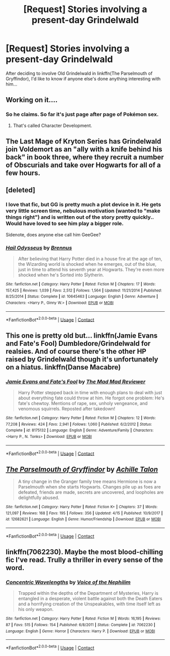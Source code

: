 #+TITLE: [Request] Stories involving a present-day Grindelwald

* [Request] Stories involving a present-day Grindelwald
:PROPERTIES:
:Author: Achille-Talon
:Score: 6
:DateUnix: 1524673132.0
:DateShort: 2018-Apr-25
:FlairText: Request
:END:
After deciding to involve Old Grindelwald in linkffn(The Parselmouth of Gryffindor), I'd like to know if anyone else's done anything interesting with him...


** Working on it....
:PROPERTIES:
:Author: TE7
:Score: 9
:DateUnix: 1524673220.0
:DateShort: 2018-Apr-25
:END:

*** So he claims. So far it's just page after page of Pokémon sex.
:PROPERTIES:
:Author: rpeh
:Score: 5
:DateUnix: 1524725509.0
:DateShort: 2018-Apr-26
:END:

**** That's called Character Development.
:PROPERTIES:
:Author: TE7
:Score: 10
:DateUnix: 1524762781.0
:DateShort: 2018-Apr-26
:END:


** The Last Mage of Kryton Series has Grindelwald join Voldemort as an "ally with a knife behind his back" in book three, where they recruit a number of Obscurials and take over Hogwarts for all of a few hours.
:PROPERTIES:
:Author: Jahoan
:Score: 3
:DateUnix: 1524678874.0
:DateShort: 2018-Apr-25
:END:


** [deleted]
:PROPERTIES:
:Score: 3
:DateUnix: 1524685287.0
:DateShort: 2018-Apr-26
:END:

*** I love that fic, but GG is pretty much a plot device in it. He gets very little screen time, nebulous motivation (wanted to "make things right") and is written out of the story pretty quickly.. Would have loved to see him play a bigger role.

Sidenote, does anyone else call him GeeGee?
:PROPERTIES:
:Author: T0lias
:Score: 2
:DateUnix: 1524710400.0
:DateShort: 2018-Apr-26
:END:


*** [[https://www.fanfiction.net/s/10645463/1/][*/Hail Odysseus/*]] by [[https://www.fanfiction.net/u/4577618/Brennus][/Brennus/]]

#+begin_quote
  After believing that Harry Potter died in a house fire at the age of ten, the Wizarding world is shocked when he emerges, out of the blue, just in time to attend his seventh year at Hogwarts. They're even more shocked when he's Sorted into Slytherin.
#+end_quote

^{/Site/:} ^{fanfiction.net} ^{*|*} ^{/Category/:} ^{Harry} ^{Potter} ^{*|*} ^{/Rated/:} ^{Fiction} ^{M} ^{*|*} ^{/Chapters/:} ^{17} ^{*|*} ^{/Words/:} ^{157,425} ^{*|*} ^{/Reviews/:} ^{1,039} ^{*|*} ^{/Favs/:} ^{2,512} ^{*|*} ^{/Follows/:} ^{1,564} ^{*|*} ^{/Updated/:} ^{11/21/2014} ^{*|*} ^{/Published/:} ^{8/25/2014} ^{*|*} ^{/Status/:} ^{Complete} ^{*|*} ^{/id/:} ^{10645463} ^{*|*} ^{/Language/:} ^{English} ^{*|*} ^{/Genre/:} ^{Adventure} ^{*|*} ^{/Characters/:} ^{<Harry} ^{P.,} ^{Ginny} ^{W.>} ^{*|*} ^{/Download/:} ^{[[http://www.ff2ebook.com/old/ffn-bot/index.php?id=10645463&source=ff&filetype=epub][EPUB]]} ^{or} ^{[[http://www.ff2ebook.com/old/ffn-bot/index.php?id=10645463&source=ff&filetype=mobi][MOBI]]}

--------------

*FanfictionBot*^{2.0.0-beta} | [[https://github.com/tusing/reddit-ffn-bot/wiki/Usage][Usage]] | [[https://www.reddit.com/message/compose?to=tusing][Contact]]
:PROPERTIES:
:Author: FanfictionBot
:Score: 1
:DateUnix: 1524685296.0
:DateShort: 2018-Apr-26
:END:


** This one is pretty old but... linkffn(Jamie Evans and Fate's Fool) Dumbledore/Grindelwald for realsies. And of course there's the other HP raised by Grindelwald though it's unfortunately on a hiatus. linkffn(Danse Macabre)
:PROPERTIES:
:Author: YellowMeaning
:Score: 2
:DateUnix: 1524685933.0
:DateShort: 2018-Apr-26
:END:

*** [[https://www.fanfiction.net/s/8175132/1/][*/Jamie Evans and Fate's Fool/*]] by [[https://www.fanfiction.net/u/699762/The-Mad-Mad-Reviewer][/The Mad Mad Reviewer/]]

#+begin_quote
  Harry Potter stepped back in time with enough plans to deal with just about everything fate could throw at him. He forgot one problem: He's fate's chewtoy. Mentions of rape, sex, unholy vengeance, and venomous squirrels. Reposted after takedown!
#+end_quote

^{/Site/:} ^{fanfiction.net} ^{*|*} ^{/Category/:} ^{Harry} ^{Potter} ^{*|*} ^{/Rated/:} ^{Fiction} ^{M} ^{*|*} ^{/Chapters/:} ^{12} ^{*|*} ^{/Words/:} ^{77,208} ^{*|*} ^{/Reviews/:} ^{424} ^{*|*} ^{/Favs/:} ^{2,941} ^{*|*} ^{/Follows/:} ^{1,060} ^{*|*} ^{/Published/:} ^{6/2/2012} ^{*|*} ^{/Status/:} ^{Complete} ^{*|*} ^{/id/:} ^{8175132} ^{*|*} ^{/Language/:} ^{English} ^{*|*} ^{/Genre/:} ^{Adventure/Family} ^{*|*} ^{/Characters/:} ^{<Harry} ^{P.,} ^{N.} ^{Tonks>} ^{*|*} ^{/Download/:} ^{[[http://www.ff2ebook.com/old/ffn-bot/index.php?id=8175132&source=ff&filetype=epub][EPUB]]} ^{or} ^{[[http://www.ff2ebook.com/old/ffn-bot/index.php?id=8175132&source=ff&filetype=mobi][MOBI]]}

--------------

*FanfictionBot*^{2.0.0-beta} | [[https://github.com/tusing/reddit-ffn-bot/wiki/Usage][Usage]] | [[https://www.reddit.com/message/compose?to=tusing][Contact]]
:PROPERTIES:
:Author: FanfictionBot
:Score: 1
:DateUnix: 1524685936.0
:DateShort: 2018-Apr-26
:END:


** [[https://www.fanfiction.net/s/12682621/1/][*/The Parselmouth of Gryffindor/*]] by [[https://www.fanfiction.net/u/7922987/Achille-Talon][/Achille Talon/]]

#+begin_quote
  A tiny change in the Granger family tree means Hermione is now a Parselmouth when she starts Hogwarts. Changes pile up as foes are defeated, friends are made, secrets are uncovered, and loopholes are delightfully abused.
#+end_quote

^{/Site/:} ^{fanfiction.net} ^{*|*} ^{/Category/:} ^{Harry} ^{Potter} ^{*|*} ^{/Rated/:} ^{Fiction} ^{K+} ^{*|*} ^{/Chapters/:} ^{37} ^{*|*} ^{/Words/:} ^{121,097} ^{*|*} ^{/Reviews/:} ^{168} ^{*|*} ^{/Favs/:} ^{195} ^{*|*} ^{/Follows/:} ^{356} ^{*|*} ^{/Updated/:} ^{4/15} ^{*|*} ^{/Published/:} ^{10/9/2017} ^{*|*} ^{/id/:} ^{12682621} ^{*|*} ^{/Language/:} ^{English} ^{*|*} ^{/Genre/:} ^{Humor/Friendship} ^{*|*} ^{/Download/:} ^{[[http://www.ff2ebook.com/old/ffn-bot/index.php?id=12682621&source=ff&filetype=epub][EPUB]]} ^{or} ^{[[http://www.ff2ebook.com/old/ffn-bot/index.php?id=12682621&source=ff&filetype=mobi][MOBI]]}

--------------

*FanfictionBot*^{2.0.0-beta} | [[https://github.com/tusing/reddit-ffn-bot/wiki/Usage][Usage]] | [[https://www.reddit.com/message/compose?to=tusing][Contact]]
:PROPERTIES:
:Author: FanfictionBot
:Score: 1
:DateUnix: 1524673201.0
:DateShort: 2018-Apr-25
:END:


** linkffn(7062230). Maybe the most blood-chilling fic I've read. Trully a thriller in every sense of the word.
:PROPERTIES:
:Author: T0lias
:Score: 1
:DateUnix: 1524710802.0
:DateShort: 2018-Apr-26
:END:

*** [[https://www.fanfiction.net/s/7062230/1/][*/Concentric Wavelengths/*]] by [[https://www.fanfiction.net/u/1508866/Voice-of-the-Nephilim][/Voice of the Nephilim/]]

#+begin_quote
  Trapped within the depths of the Department of Mysteries, Harry is entangled in a desperate, violent battle against both the Death Eaters and a horrifying creation of the Unspeakables, with time itself left as his only weapon.
#+end_quote

^{/Site/:} ^{fanfiction.net} ^{*|*} ^{/Category/:} ^{Harry} ^{Potter} ^{*|*} ^{/Rated/:} ^{Fiction} ^{M} ^{*|*} ^{/Words/:} ^{16,195} ^{*|*} ^{/Reviews/:} ^{87} ^{*|*} ^{/Favs/:} ^{515} ^{*|*} ^{/Follows/:} ^{154} ^{*|*} ^{/Published/:} ^{6/8/2011} ^{*|*} ^{/Status/:} ^{Complete} ^{*|*} ^{/id/:} ^{7062230} ^{*|*} ^{/Language/:} ^{English} ^{*|*} ^{/Genre/:} ^{Horror} ^{*|*} ^{/Characters/:} ^{Harry} ^{P.} ^{*|*} ^{/Download/:} ^{[[http://www.ff2ebook.com/old/ffn-bot/index.php?id=7062230&source=ff&filetype=epub][EPUB]]} ^{or} ^{[[http://www.ff2ebook.com/old/ffn-bot/index.php?id=7062230&source=ff&filetype=mobi][MOBI]]}

--------------

*FanfictionBot*^{2.0.0-beta} | [[https://github.com/tusing/reddit-ffn-bot/wiki/Usage][Usage]] | [[https://www.reddit.com/message/compose?to=tusing][Contact]]
:PROPERTIES:
:Author: FanfictionBot
:Score: 1
:DateUnix: 1524710810.0
:DateShort: 2018-Apr-26
:END:
